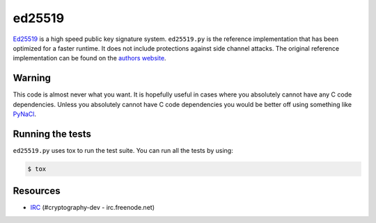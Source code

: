ed25519
=======

.. image:: https://travis-ci.org/pyca/ed25519.png?branch=master
   :target: https://travis-ci.org/pyca/ed25519


`Ed25519 <http://ed25519.cr.yp.to/>`_ is a high speed public key signature
system. ``ed25519.py`` is the reference implementation that has been optimized
for a faster runtime. It does not include protections against side channel
attacks. The original reference implementation can be found on the
`authors website <http://ed25519.cr.yp.to/software.html>`_.


Warning
-------

This code is almost never what you want. It is hopefully useful in cases
where you absolutely cannot have any C code dependencies. Unless you
absolutely cannot have C code dependencies you would be better off using
something like `PyNaCl <https://github.com/pyca/pynacl>`_.


Running the tests
-----------------

``ed25519.py`` uses tox to run the test suite. You can run all the tests by using:

.. code:: bash

    $ tox


Resources
---------

* `IRC <http://webchat.freenode.net?channels=%23cryptography-dev>`_
  (#cryptography-dev - irc.freenode.net)
